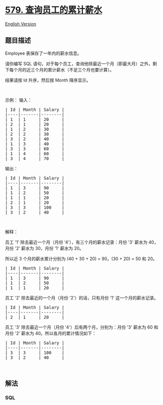* [[https://leetcode-cn.com/problems/find-cumulative-salary-of-an-employee][579.
查询员工的累计薪水]]
  :PROPERTIES:
  :CUSTOM_ID: 查询员工的累计薪水
  :END:
[[./solution/0500-0599/0579.Find Cumulative Salary of an Employee/README_EN.org][English
Version]]

** 题目描述
   :PROPERTIES:
   :CUSTOM_ID: 题目描述
   :END:

#+begin_html
  <!-- 这里写题目描述 -->
#+end_html

#+begin_html
  <p>
#+end_html

Employee 表保存了一年内的薪水信息。

#+begin_html
  </p>
#+end_html

#+begin_html
  <p>
#+end_html

请你编写 SQL
语句，对于每个员工，查询他除最近一个月（即最大月）之外，剩下每个月的近三个月的累计薪水（不足三个月也要计算）。

#+begin_html
  </p>
#+end_html

#+begin_html
  <p>
#+end_html

结果请按 Id 升序，然后按 Month 降序显示。

#+begin_html
  </p>
#+end_html

#+begin_html
  <p>
#+end_html

 

#+begin_html
  </p>
#+end_html

#+begin_html
  <p>
#+end_html

示例： 输入：

#+begin_html
  </p>
#+end_html

#+begin_html
  <pre>
  | Id | Month | Salary |
  |----|-------|--------|
  | 1  | 1     | 20     |
  | 2  | 1     | 20     |
  | 1  | 2     | 30     |
  | 2  | 2     | 30     |
  | 3  | 2     | 40     |
  | 1  | 3     | 40     |
  | 3  | 3     | 60     |
  | 1  | 4     | 60     |
  | 3  | 4     | 70     |
  </pre>
#+end_html

#+begin_html
  <p>
#+end_html

输出：

#+begin_html
  </p>
#+end_html

#+begin_html
  <pre>
  | Id | Month | Salary |
  |----|-------|--------|
  | 1  | 3     | 90     |
  | 1  | 2     | 50     |
  | 1  | 1     | 20     |
  | 2  | 1     | 20     |
  | 3  | 3     | 100    |
  | 3  | 2     | 40     |
  </pre>
#+end_html

#+begin_html
  <p>
#+end_html

 

#+begin_html
  </p>
#+end_html

#+begin_html
  <p>
#+end_html

解释：

#+begin_html
  </p>
#+end_html

#+begin_html
  <p>
#+end_html

员工 '1' 除去最近一个月（月份 '4'），有三个月的薪水记录：月份
'3' 薪水为 40，月份 '2' 薪水为 30，月份 '1' 薪水为 20。

#+begin_html
  </p>
#+end_html

#+begin_html
  <p>
#+end_html

所以近 3 个月的薪水累计分别为 (40 + 30 + 20) = 90，(30 + 20) = 50 和
20。

#+begin_html
  </p>
#+end_html

#+begin_html
  <pre>
  | Id | Month | Salary |
  |----|-------|--------|
  | 1  | 3     | 90     |
  | 1  | 2     | 50     |
  | 1  | 1     | 20     |
  </pre>
#+end_html

#+begin_html
  <p>
#+end_html

员工 '2' 除去最近的一个月（月份 '2'）的话，只有月份 '1'
这一个月的薪水记录。

#+begin_html
  </p>
#+end_html

#+begin_html
  <pre>
  | Id | Month | Salary |
  |----|-------|--------|
  | 2  | 1     | 20     |
  </pre>
#+end_html

#+begin_html
  <p>
#+end_html

员工 '3' 除去最近一个月（月份 '4'）后有两个月，分别为：月份 '3' 薪水为
60 和 月份 '2' 薪水为 40。所以各月的累计情况如下：

#+begin_html
  </p>
#+end_html

#+begin_html
  <pre>
  | Id | Month | Salary |
  |----|-------|--------|
  | 3  | 3     | 100    |
  | 3  | 2     | 40     |
  </pre>
#+end_html

#+begin_html
  <p>
#+end_html

 

#+begin_html
  </p>
#+end_html

** 解法
   :PROPERTIES:
   :CUSTOM_ID: 解法
   :END:

#+begin_html
  <!-- 这里可写通用的实现逻辑 -->
#+end_html

#+begin_html
  <!-- tabs:start -->
#+end_html

*** *SQL*
    :PROPERTIES:
    :CUSTOM_ID: sql
    :END:
#+begin_src sql
#+end_src

#+begin_html
  <!-- tabs:end -->
#+end_html

